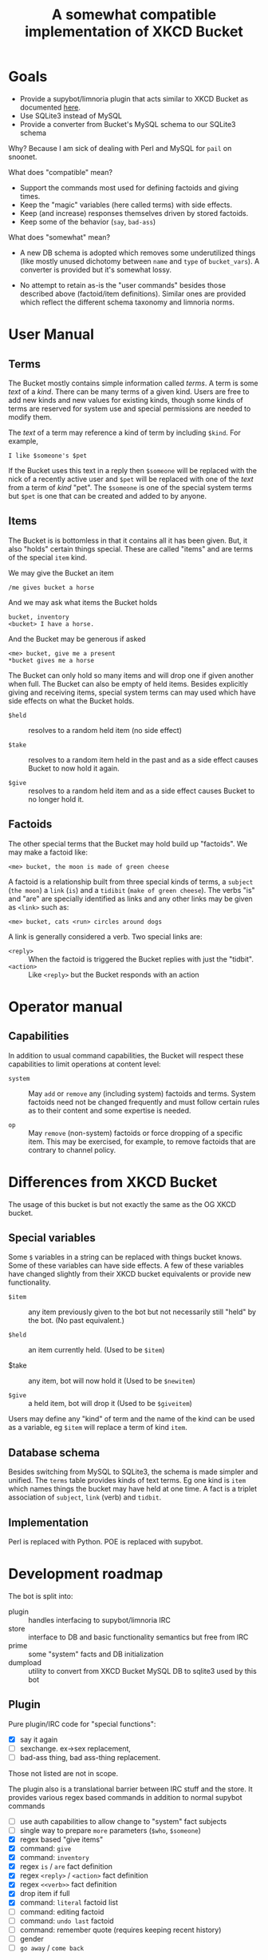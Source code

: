 #+title: A somewhat compatible implementation of XKCD Bucket

* Goals

- Provide a supybot/limnoria plugin that acts similar to XKCD Bucket as documented [[http://sobrieti.bot.nu/pail/][here]].
- Use SQLite3 instead of MySQL
- Provide a converter from Bucket's MySQL schema to our SQLite3 schema

Why? Because I am sick of dealing with Perl and MySQL for ~pail~ on snoonet.

What does "compatible" mean? 

- Support the commands most used for defining factoids and giving times.
- Keep the "magic" variables (here called terms) with side effects.
- Keep (and increase) responses themselves driven by stored factoids.
- Keep some of the behavior (~say~, ~bad-ass~)

What does "somewhat" mean?

- A new DB schema is adopted which removes some underutilized things
  (like mostly unused dichotomy between ~name~ and ~type~ of ~bucket_vars~).
  A converter is provided but it's somewhat lossy.

- No attempt to retain as-is the "user commands" besides those
  described above (factoid/item definitions).  Similar ones are
  provided which reflect the different schema taxonomy and limnoria
  norms.

* User Manual

** Terms

The Bucket mostly contains simple information called /terms/.  A term is
some /text/ of a /kind/.  There can be many terms of a given kind.  Users
are free to add new kinds and new values for existing kinds, though
some kinds of terms are reserved for system use and special
permissions are needed to modify them.

The /text/ of a term may reference a kind of term by including ~$kind~.
For example, 

#+begin_example
I like $someone's $pet
#+end_example

If the Bucket uses this text in a reply then ~$someone~ will be replaced
with the nick of a recently active user and ~$pet~ will be replaced with
one of the /text/ from a term of /kind/ "pet".  The ~$someone~ is one of the
special system terms but ~$pet~ is one that can be created and added to
by anyone.

** Items

The Bucket is is bottomless in that it contains all it has been given.
But, it also "holds" certain things special.  These are called
"items" and are terms of the special ~item~ kind.

We may give the Bucket an item

#+begin_example
/me gives bucket a horse
#+end_example

And we may ask what items the Bucket holds

#+begin_example
bucket, inventory
<bucket> I have a horse.
#+end_example

And the Bucket may be generous if asked

#+begin_example
<me> bucket, give me a present
*bucket gives me a horse
#+end_example

The Bucket can only hold so many items and will drop one if given
another when full.  The Bucket can also be empty of held items.
Besides explicitly giving and receiving items, special system terms
can may used which have side effects on what the Bucket holds.

- ~$held~ :: resolves to a random held item (no side effect)

- ~$take~ :: resolves to a random item held in the past and as a side
  effect causes Bucket to now hold it again.

- ~$give~ :: resolves to a random held item and as a side effect causes
  Bucket to no longer hold it.

** Factoids

The other special terms that the Bucket may hold build up "factoids".
We may make a factoid like:

#+begin_example
<me> bucket, the moon is made of green cheese
#+end_example

A factoid is a relationship built from three special kinds of terms, a
~subject~ (~the moon~) a ~link~ (~is~) and a ~tidibit~ (~make of green cheese~).
The verbs "is" and "are" are specially identified as links and any
other links may be given as ~<link>~ such as:

#+begin_example
<me> bucket, cats <run> circles around dogs
#+end_example

A link is generally considered a verb.  Two special links are:

- ~<reply>~ :: When the factoid is triggered the Bucket replies with just the "tidbit".
- ~<action>~ :: Like ~<reply>~ but the Bucket responds with an action


* Operator manual


** Capabilities

In addition to usual command capabilities, the Bucket will respect
these capabilities to limit operations at content level:

- ~system~ :: May ~add~ or ~remove~ any (including system) factoids and
  terms.  System factoids need not be changed frequently and must
  follow certain rules as to their content and some expertise is
  needed.

- ~op~ :: May ~remove~ (non-system) factoids or force dropping of a
  specific item.  This may be exercised, for example, to remove
  factoids that are contrary to channel policy.




* Differences from XKCD Bucket

The usage of this bucket is but not exactly the same as the OG XKCD
bucket. 

** Special variables

Some =$= variables in a string can be replaced with things bucket knows.
Some of these variables can have side effects.  A few of these
variables have changed slightly from their XKCD bucket equivalents or
provide new functionality.

- =$item= :: any item previously given to the bot but not necessarily
  still "held" by the bot.  (No past equivalent.)

- =$held= :: an item currently held.  (Used to be =$item=)

- $take :: any item, bot will now hold it (Used to be =$newitem=)

- =$give= :: a held item, bot will drop it (Used to be =$giveitem=)

Users may define any "kind" of term and the name of the kind can be
used as a variable, eg =$item= will replace a term of kind ~item~.  

** Database schema

Besides switching from MySQL to SQLite3, the schema is made simpler
and unified.  The ~terms~ table provides kinds of text terms.  Eg one
kind is ~item~ which names things the bucket may have held at one time.
A fact is a triplet association of ~subject~, ~link~ (verb) and ~tidbit~.  

** Implementation

Perl is replaced with Python.  POE is replaced with supybot.


* Development roadmap

The bot is split into:

- plugin :: handles interfacing to supybot/limnoria IRC
- store :: interface to DB and basic functionality semantics but free from IRC
- prime :: some "system" facts and DB initialization
- dumpload :: utility to convert from XKCD Bucket MySQL DB to sqlite3 used by this bot

** Plugin

Pure plugin/IRC code for "special functions":

- [X] say it again
- [ ] sexchange. ex->sex replacement, 
- [ ] bad-ass thing, bad ass-thing replacement.

Those not listed are not in scope.

The plugin also is a translational barrier between IRC stuff and the
store.  It provides various regex based commands in addition to normal
supybot commands

- [ ] use auth capabilities to allow change to "system" fact subjects
- [ ] single way to prepare =more= parameters (~$who~, ~$someone~)
- [X] regex based "give items"
- [X] command: ~give~ 
- [X] command: ~inventory~
- [X] regex ~is~ / ~are~ fact definition
- [X] regex ~<reply>~ / ~<action>~ fact definition
- [X] regex ~<<verb>>~ fact definition
- [X] drop item if full
- [X] command: ~literal~ factoid list 
- [ ] command: editing factoid
- [ ] command: ~undo last~ factoid
- [ ] command: remember quote (requires keeping recent history)
- [ ] gender
- [ ] ~go away~ / ~come back~

** Store

- [X] schema init with triggers
- [X] singular idempotent term definition and id return
- [X] id->term lookup
- [X] term lookups by kind
- [X] term lookups by random
- [X] resolve ~$var~ variables, including with side effect
  - [X] random held, give, take
  - [X] random kind
- [X] singular idempotent factoid defintion and id return
- [X] variables (word class, user name, object, number)
- [X] variable interpolation
- [X] item deletion
- [X] factoid deletion
- [ ] factoid tidbit editing
- [ ] factoid tidbit selection

** Prime

- [X] default special replies
- [X] change these to "system" 
- [X] rationalize system factoid subject names

** Dump/load

- [X] basic MySQL access
- [X] understand and handle munged character encoding
- [X] facts 
- [X] items
- [X] vars
- [X] basic CLI
- [ ] nicer CLI with mysql parameters, controlling individual actions
